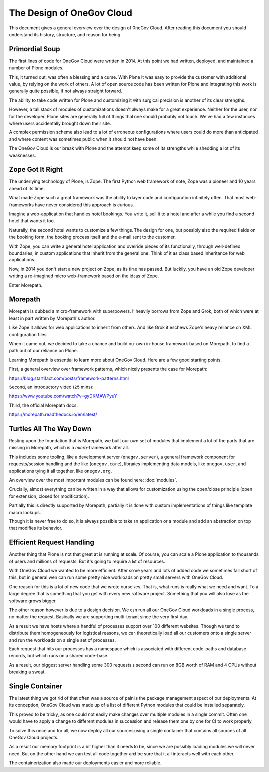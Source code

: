 The Design of OneGov Cloud
--------------------------

This document gives a general overview over the design of OneGov Cloud. After
reading this document you should understand its history, structure, and reason
for being.

Primordial Soup
===============

The first lines of code for OneGov Cloud were written in 2014. At this point
we had written, deployed, and maintained a number of Plone modules.

This, it turned out, was often a blessing and a curse. With Plone it was easy
to provide the customer with additional value, by relying on the work of
others. A lot of open source code has been written for Plone and integrating
this work is generally quite possible, if not always straight forward.

The ability to take code written for Plone and customizing it with surgical
precision is another of its clear strengths.

However, a tall stack of modules of customizations doesn't always make for a
great experience. Neither for the user, nor for the developer. Plone sites are
generally full of things that one should probably not touch. We've had a few
instances where users accidentally brought down their site.

A complex permission scheme also lead to a lot of erroneous configurations
where users could do more than anticipated and where content was sometimes
public when it should not have been.

The OneGov Cloud is our break with Plone and the attempt keep some of its
strengths while shedding a lot of its weaknesses.

Zope Got It Right
=================

The underlying technology of Plone, is Zope. The first Python web framework
of note, Zope was a pioneer and 10 years ahead of its time.

What made Zope such a great framework was the ability to layer code and
configuration infinitely often. That most web-frameworks have never considered
this approach is curious.

Imagine a web-application that handles hotel bookings. You write it, sell it
to a hotel and after a while you find a second hotel that wants it too.

Naturally, the second hotel wants to customize a few things. The design for
one, but possibly also the required fields on the booking form, the booking
process itself and the e-mail sent to the customer.

With Zope, you can write a general hotel application and override pieces of
its functionally, through well-defined boundaries, in custom applications that
inherit from the general one. Think of it as class based inheritance for
web applications.

Now, in 2014 you don't start a new project on Zope, as its time has passed. But
luckily, you have an old Zope developer writing a re-imagined micro
web-framework based on the ideas of Zope.

Enter Morepath.

Morepath
========

Morepath is dubbed a micro-framework with superpowers. It heavily borrows from
Zope and Grok, both of which were at least in part written by Morepath's
author.

Like Zope it allows for web applications to inherit from others. And like Grok
it eschews Zope's heavy reliance on XML configuration files.

When it came out, we decided to take a chance and build our own in-house
framework based on Morepath, to find a path out of our reliance on Plone.

Learning Morepath is essential to learn more about OneGov Cloud. Here are
a few good starting points.

First, a general overview over framework patterns, which nicely presents the
case for Morepath:

https://blog.startifact.com/posts/framework-patterns.html

Second, an introductory video (25 mins):

https://www.youtube.com/watch?v=gyDKMAWPyuY

Third, the official Morepath docs:

https://morepath.readthedocs.io/en/latest/

Turtles All The Way Down
========================

Resting upon the foundation that is Morepath, we built our own set of modules
that implement a lot of the parts that are missing in Morepath, which is a
*micro*-framework after all.

This includes some tooling, like a development server (``onegov.server``), a
general framework component for requests/session handling and the like
(``onegov.core``), libraries implementing data models, like ``onegov.user``,
and applications tying it all together, like ``onegov.org``.

An overview over the most important modules can be found here:
:doc:`modules`.

Crucially, almost everything can be written in a way that allows for
customization using the open/close principle (open for extension,
closed for modification).

Partially this is directly supported by Morepath, partially it is done with
custom implementations of things like template macro lookups.

Though it is never free to do so, it is always possible to take an application
or a module and add an abstraction on top that modifies its behavior.

Efficient Request Handling
==========================

Another thing that Plone is not that great at is running at scale. Of course,
you can scale a Plone application to thousands of users and millions of
requests. But it's going to require a lot of resources.

With OneGov Cloud we wanted to be more efficient. After some years and lots of
added code we sometimes fall short of this, but in general wen can run some
pretty nice workloads on pretty small servers with OneGov Cloud.

One reason for this is a lot of new code that we wrote ourselves. That is,
what runs is really what we need and want. To a large degree that is something
that you get with every new software project. Something that you will also lose
as the software grows bigger.

The other reason however is due to a design decision. We can run all our
OneGov Cloud workloads in a single process, no matter the request. Basically
we are supporting multi-tenant since the very first day.

As a result we have hosts where a handful of processes support over 100
different websites. Though we tend to distribute them homogeneously for
logistical reasons, we can theoretically load all our customers onto a single
server and run the workloads on a single set of processes.

Each request that hits our processes has a namespace which is associated with
different code-paths and database records, but which runs on a shared code-base.

As a result, our biggest server handling some 300 requests a second can run
on 8GB worth of RAM and 4 CPUs without breaking a sweat.

Single Container
================

The latest thing we got rid of that often was a source of pain is the package
management aspect of our deployments. At its conception, OneGov Cloud was
made up of a list of different Python modules that could be installed
separately.

This proved to be tricky, as one could not easily make changes over multiple
modules in a single commit. Often one would have to apply a change to different
modules in succession and release them one by one for CI to work properly.

To solve this once and for all, we now deploy all our sources using a single
container that contains all sources of all OneGov Cloud projects.

As a result our memory footprint is a bit higher than it needs to be, since we
are possibly loading modules we will never need. But on the other hand we can
test all code together and be sure that it all interacts well with each other.

The containerization also made our deployments easier and more reliable.
